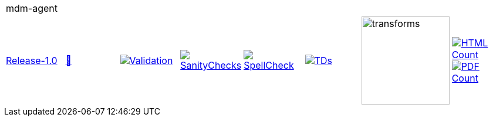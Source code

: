 [cols="1,1,1,1,1,1,1,1"]
|===
8+|mdm-agent 
| https://github.com/commoncriteria/mdm-agent/tree/Release-1.0[Release-1.0] 
a| https://commoncriteria.github.io/mdm-agent/Release-1.0/mdm-agent-release.html[📄]
a|[link=https://github.com/commoncriteria/mdm-agent/blob/gh-pages/Release-1.0/ValidationReport.txt]
image::https://raw.githubusercontent.com/commoncriteria/mdm-agent/gh-pages/Release-1.0/validation.svg[Validation]
a|[link=https://github.com/commoncriteria/mdm-agent/blob/gh-pages/Release-1.0/SanityChecksOutput.md]
image::https://raw.githubusercontent.com/commoncriteria/mdm-agent/gh-pages/Release-1.0/warnings.svg[SanityChecks]
a|[link=https://github.com/commoncriteria/mdm-agent/blob/gh-pages/Release-1.0/SpellCheckReport.txt]
image::https://raw.githubusercontent.com/commoncriteria/mdm-agent/gh-pages/Release-1.0/spell-badge.svg[SpellCheck]
a|[link=https://github.com/commoncriteria/mdm-agent/blob/gh-pages/Release-1.0/TDValidationReport.txt]
image::https://raw.githubusercontent.com/commoncriteria/mdm-agent/gh-pages/Release-1.0/tds.svg[TDs]
a|image::https://raw.githubusercontent.com/commoncriteria/mdm-agent/gh-pages/Release-1.0/transforms.svg[transforms,150]
a| [link=https://github.com/commoncriteria/mdm-agent/blob/gh-pages/Release-1.0/HTMLs.adoc]
image::https://raw.githubusercontent.com/commoncriteria/mdm-agent/gh-pages/Release-1.0/html_count.svg[HTML Count]
[link=https://github.com/commoncriteria/mdm-agent/blob/gh-pages/Release-1.0/PDFs.adoc]
image::https://raw.githubusercontent.com/commoncriteria/mdm-agent/gh-pages/Release-1.0/pdf_count.svg[PDF Count]
|===

